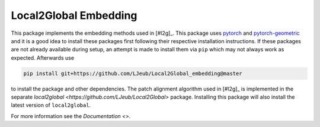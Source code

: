 Local2Global Embedding
------------------------

This package implements the embedding methods used in [#l2g]_. This package uses `pytorch <https://pytorch.org>`_ and `pytorch-geometric <https://github.com/rusty1s/pytorch_geometric>`_ and it is a good idea to install these packages first following their respective installation instructions. If these packages are not already available during setup, an attempt is made to install them via ``pip`` which may not always work as expected. Afterwards use

.. code-block:: bash

   pip install git+https://github.com/LJeub/Local2Global_embedding@master

to install the package and other dependencies. The patch alignment algorithm used in [#l2g]_ is implemented in the separate `local2global <https://github.com/LJeub/Local2Global>` package. Installing this package will also install the latest version of ``local2global``.

For more information see the `Documentation <>`.
